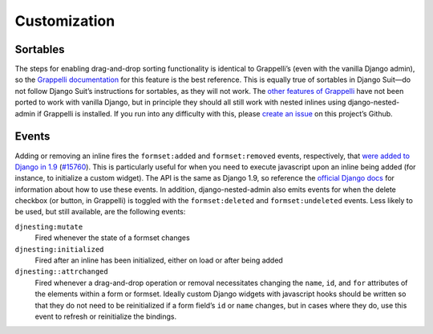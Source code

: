 .. _customization:

=============
Customization
=============

Sortables
=========

The steps for enabling drag-and-drop sorting functionality is identical to Grappelli’s (even with the vanilla Django admin), so the `Grappelli documentation <http://django-grappelli.readthedocs.org/en/latest/customization.html#inline-sortables>`_ for this feature is the best reference. This is equally true of sortables in Django Suit—do not follow Django Suit’s instructions for sortables, as they will not work. The `other features of Grappelli <http://django-grappelli.readthedocs.org/en/latest/customization.html>`_ have not been ported to work with vanilla Django, but in principle they should all still work with nested inlines using django-nested-admin if Grappelli is installed. If you run into any difficulty with this, please `create an issue <https://github.com/theatlantic/django-nested-admin/issues>`_ on this project’s Github.

Events
======

Adding or removing an inline fires the ``formset:added`` and ``formset:removed`` events, respectively, that `were added to Django in 1.9 <https://docs.djangoproject.com/en/1.9/ref/contrib/admin/javascript/>`_ (`#15760 <https://code.djangoproject.com/ticket/15760>`_). This is particularly useful for when you need to execute javascript upon an inline being added (for instance, to initialize a custom widget). The API is the same as Django 1.9, so reference the `official Django docs <https://docs.djangoproject.com/en/1.9/ref/contrib/admin/javascript/>`_ for information about how to use these events. In addition, django-nested-admin also emits events for when the delete checkbox (or button, in Grappelli) is toggled with the ``formset:deleted`` and ``formset:undeleted`` events. Less likely to be used, but still available, are the following events:

``djnesting:mutate``
	Fired whenever the state of a formset changes

``djnesting:initialized``
	Fired after an inline has been initialized, either on load or after being added

``djnesting::attrchanged``
	Fired whenever a drag-and-drop operation or removal necessitates changing the ``name``, ``id``, and ``for`` attributes of the elements within a form or formset. Ideally custom Django widgets with javascript hooks should be written so that they do not need to be reinitialized if a form field’s ``id`` or ``name`` changes, but in cases where they do, use this event to refresh or reinitialize the bindings.
